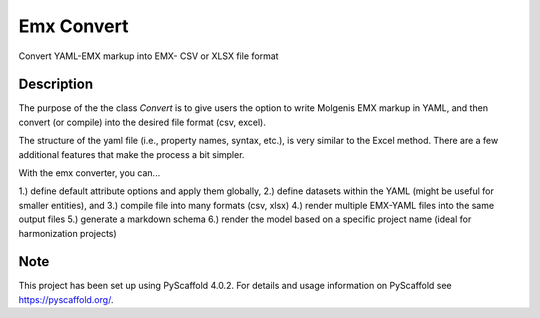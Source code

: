 ==========
Emx Convert
==========


Convert YAML-EMX markup into EMX- CSV or XLSX file format


Description
===========

The purpose of the the class `Convert` is to give users the option to write
Molgenis EMX markup in YAML, and then convert (or compile) into the desired
file format (csv, excel).

The structure of the yaml file (i.e., property names, syntax, etc.), is very
similar to the Excel method. There are a few additional features that make
the process a bit simpler.

With the emx converter, you can...

1.) define default attribute options and apply them globally,
2.) define datasets within the YAML (might be useful for smaller entities), and
3.) compile file into many formats (csv, xlsx)
4.) render multiple EMX-YAML files into the same output files
5.) generate a markdown schema
6.) render the model based on a specific project name (ideal for harmonization projects)



.. _pyscaffold-notes:

Note
====

This project has been set up using PyScaffold 4.0.2. For details and usage
information on PyScaffold see https://pyscaffold.org/.
